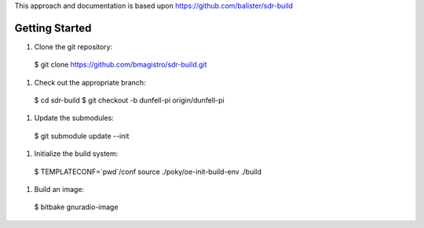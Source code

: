 This approach and documentation is based upon https://github.com/balister/sdr-build

===============
Getting Started
===============

#. Clone the git repository:

  $ git clone https://github.com/bmagistro/sdr-build.git

#. Check out the appropriate branch:

  $ cd sdr-build
  $ git checkout -b dunfell-pi origin/dunfell-pi

#. Update the submodules:

  $ git submodule update --init

#. Initialize the build system:

  $ TEMPLATECONF=`pwd`/conf source ./poky/oe-init-build-env ./build

#. Build an image:

  $ bitbake gnuradio-image
